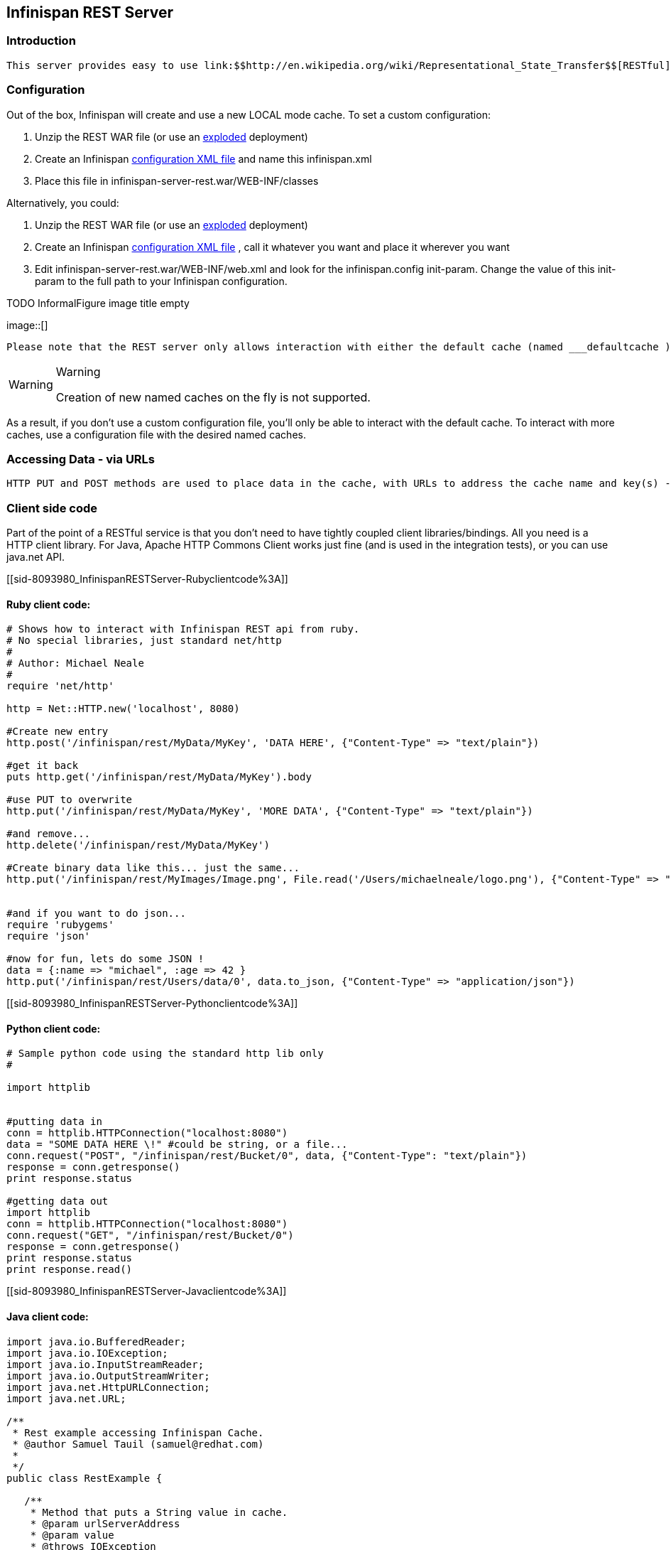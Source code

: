 [[sid-8093980]]

==  Infinispan REST Server

[[sid-8093980_InfinispanRESTServer-Introduction]]


=== Introduction

 This server provides easy to use link:$$http://en.wikipedia.org/wiki/Representational_State_Transfer$$[RESTful] HTTP access to the Infinispan data grid, build on RESTEasy.  This application is delivered (currently) as a war, which you can deploy to a servlet container (as many instances as you need). 

[[sid-8093980_InfinispanRESTServer-Configuration]]


=== Configuration

Out of the box, Infinispan will create and use a new LOCAL mode cache. To set a custom configuration:


.  Unzip the REST WAR file (or use an link:$$http://community.jboss.org/docs/DOC-9719$$[exploded] deployment) 


.  Create an Infinispan link:$$https://docs.jboss.org/author/pages/viewpage.action?pageId=3737143$$[configuration XML file] and name this infinispan.xml 


.  Place this file in infinispan-server-rest.war/WEB-INF/classes 

Alternatively, you could:


.  Unzip the REST WAR file (or use an link:$$http://community.jboss.org/docs/DOC-9719$$[exploded] deployment) 


.  Create an Infinispan link:$$https://docs.jboss.org/author/pages/viewpage.action?pageId=3737143$$[configuration XML file] , call it whatever you want and place it wherever you want 


.  Edit infinispan-server-rest.war/WEB-INF/web.xml and look for the infinispan.config init-param. Change the value of this init-param to the full path to your Infinispan configuration. 

 
.TODO InformalFigure image title empty
image::[]

 

 Please note that the REST server only allows interaction with either the default cache (named ___defaultcache ) or one of the named caches in the configuration file. This is because the REST server starts the default and pre-defined caches on startup in order to provide consistent behaivor. 


[WARNING]
.Warning
==== 
Creation of new named caches on the fly is not supported.


==== 


As a result, if you don't use a custom configuration file, you'll only be able to interact with the default cache. To interact with more caches, use a configuration file with the desired named caches.

[[sid-8093980_InfinispanRESTServer-AccessingDataviaURLs]]


=== Accessing Data - via URLs

 HTTP PUT and POST methods are used to place data in the cache, with URLs to address the cache name and key(s) - the data being the body of the request (the data can be anything you like). It is important that a Content-Type header is set. GET/HEAD are used to retrieve data link:$$https://docs.jboss.org/author/pages/viewpage.action?pageId=3737132$$[Please see here for the details] . Other headers are used to control the cache settings and behaviour (detailed in that link). 

[[sid-8093980_InfinispanRESTServer-Clientsidecode]]


=== Client side code

Part of the point of a RESTful service is that you don't need to have tightly coupled client libraries/bindings. All you need is a HTTP client library. For Java, Apache HTTP Commons Client works just fine (and is used in the integration tests), or you can use java.net API.

[[sid-8093980_InfinispanRESTServer-Rubyclientcode%3A]]


==== Ruby client code:


----
# Shows how to interact with Infinispan REST api from ruby.
# No special libraries, just standard net/http
#
# Author: Michael Neale
#
require 'net/http'

http = Net::HTTP.new('localhost', 8080)

#Create new entry
http.post('/infinispan/rest/MyData/MyKey', 'DATA HERE', {"Content-Type" => "text/plain"})

#get it back
puts http.get('/infinispan/rest/MyData/MyKey').body

#use PUT to overwrite
http.put('/infinispan/rest/MyData/MyKey', 'MORE DATA', {"Content-Type" => "text/plain"})

#and remove...
http.delete('/infinispan/rest/MyData/MyKey')

#Create binary data like this... just the same...
http.put('/infinispan/rest/MyImages/Image.png', File.read('/Users/michaelneale/logo.png'), {"Content-Type" => "image/png"})


#and if you want to do json...
require 'rubygems'
require 'json'

#now for fun, lets do some JSON !
data = {:name => "michael", :age => 42 }
http.put('/infinispan/rest/Users/data/0', data.to_json, {"Content-Type" => "application/json"})

----

[[sid-8093980_InfinispanRESTServer-Pythonclientcode%3A]]


==== Python client code:


----

# Sample python code using the standard http lib only
#

import httplib


#putting data in
conn = httplib.HTTPConnection("localhost:8080")
data = "SOME DATA HERE \!" #could be string, or a file...
conn.request("POST", "/infinispan/rest/Bucket/0", data, {"Content-Type": "text/plain"})
response = conn.getresponse()
print response.status

#getting data out
import httplib
conn = httplib.HTTPConnection("localhost:8080")
conn.request("GET", "/infinispan/rest/Bucket/0")
response = conn.getresponse()
print response.status
print response.read()

----

[[sid-8093980_InfinispanRESTServer-Javaclientcode%3A]]


==== Java client code:


[listing]
....

import java.io.BufferedReader;
import java.io.IOException;
import java.io.InputStreamReader;
import java.io.OutputStreamWriter;
import java.net.HttpURLConnection;
import java.net.URL;

/**
 * Rest example accessing Infinispan Cache.
 * @author Samuel Tauil (samuel@redhat.com)
 *
 */
public class RestExample {

   /**
    * Method that puts a String value in cache.
    * @param urlServerAddress
    * @param value
    * @throws IOException
    */
   public void putMethod(String urlServerAddress, String value) throws IOException {
      System.out.println("----------------------------------------");
      System.out.println("Executing PUT");
      System.out.println("----------------------------------------");
      URL address = new URL(urlServerAddress);
      System.out.println("executing request " + urlServerAddress);
      HttpURLConnection connection = (HttpURLConnection) address.openConnection();
      System.out.println("Executing put method of value: " + value);
      connection.setRequestMethod("PUT");
      connection.setRequestProperty("Content-Type", "text/plain");
      connection.setDoOutput(true);

      OutputStreamWriter outputStreamWriter = new OutputStreamWriter(connection.getOutputStream());
      outputStreamWriter.write(value);
         
      connection.connect();
      outputStreamWriter.flush();
       
      System.out.println("----------------------------------------");
      System.out.println(connection.getResponseCode() + " " + connection.getResponseMessage());
      System.out.println("----------------------------------------");
         
      connection.disconnect();
   }

   /**
    * Method that gets an value by a key in url as param value.
    * @param urlServerAddress
    * @return String value
    * @throws IOException
    */
   public String getMethod(String urlServerAddress) throws IOException {
      String line = new String();
      StringBuilder stringBuilder = new StringBuilder();

      System.out.println("----------------------------------------");
      System.out.println("Executing GET");
      System.out.println("----------------------------------------");

      URL address = new URL(urlServerAddress);
      System.out.println("executing request " + urlServerAddress);

      HttpURLConnection connection = (HttpURLConnection) address.openConnection();
      connection.setRequestMethod("GET");
      connection.setRequestProperty("Content-Type", "text/plain");
      connection.setDoOutput(true);

      BufferedReader&nbsp; bufferedReader = new BufferedReader(new InputStreamReader(connection.getInputStream()));

      connection.connect();

      while ((line = bufferedReader.readLine()) \!= null) {
         stringBuilder.append(line + '\n');
      }

      System.out.println("Executing get method of value: " + stringBuilder.toString());

      System.out.println("----------------------------------------");
      System.out.println(connection.getResponseCode() + " " + connection.getResponseMessage());
      System.out.println("----------------------------------------");

      connection.disconnect();

      return stringBuilder.toString();
   }

   /**
    * Main method example.
    * @param args
    * @throws IOException
    */
   public static void main(String\[\] args) throws IOException {
      //Attention to the cache name "cacheX" it was configured in xml file with tag <namedCache name="cacheX">
      RestExample restExample = new RestExample();
      restExample.putMethod("http://localhost:8080/infinispan/rest/cacheX/1", "Infinispan REST Test");
      restExample.getMethod("http://localhost:8080/infinispan/rest/cacheX/1");         
   }
}

....

[[sid-8093980_InfinispanRESTServer-Future%3A]]


=== Future:


* Sample persistence options to make this a long term data grid


* Query and indexing (of known MIME types, and JSON, XML etc)


* Returning both lists of buckets + entries as &lt;link&gt; relations (where it makes sense)


* Monitoring of stats via Web interface


* (optional: WADL?)


